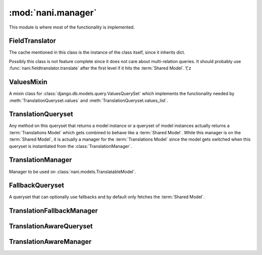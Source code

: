 ###################
:mod:`nani.manager`
###################

.. module:: nani.manager

This module is where most of the functionality is implemented.

.. data:: FALLBACK_LANGUAGES

    The default sequence for fallback languages, populates itself from
    ``settings.LANGUAGES``, could possibly become a setting on it's own at some
    point.


***************
FieldTranslator
***************

.. class:: FieldTranslator

    The cache mentioned in this class is the instance of the class itself, since
    it inherits dict.
    
    Possibly this class is not feature complete since it does not care about
    multi-relation queries. It should probably use
    :func:`nani.fieldtranslator.translate` after the first level if it hits
    the :term:`Shared Model`.てz
        
    .. method:: get(self, key)
    
        Returns the translated fieldname for *key*. If it's already cached,
        return it from the cache, otherwise call :meth:`build`
    
    .. method:: build(self, key)
    
        Returns the key prefixed by ``'master__'`` if it's a shared field,
        otherwise returns the key unchanged.


***********
ValuesMixin
***********

.. class:: ValuesMixin

    A mixin class for :class:`django.db.models.query.ValuesQuerySet` which
    implements the functionality needed by :meth:`TranslationQueryset.values`
    and :meth:`TranslationQueryset.values_list`.

    .. method:: _strip_master(self, key)
    
        Strips ``'master__'`` from the key if the key starts with that string.

    .. method:: iterator(self)
        
        Iterates over the rows from the superclass iterator and calls
        :meth:`_strip_master` on the key if the row is a dictionary.


*******************
TranslationQueryset
*******************

.. class:: TranslationQueryset

    Any method on this queryset that returns a model instance or a queryset of
    model instances actually returns a :term:`Translations Model` which gets
    combined to behave like a :term:`Shared Model`. While this manager is on
    the :term:`Shared Model`, it is actually a manager for the
    :term:`Translations Model` since the model gets switched when this queryset
    is instantiated from the :class:`TranslationManager`.

    .. attribute:: override_classes
    
        A dictionary of django classes to nani classes to mixin when
        :meth:`_clone` is called with an explicit *klass* argument.
        
    .. attribute:: _local_field_names
    
        A list of field names on the :term:`Shared Model`.
        
    .. attribute:: _field_translator
    
        The cached field translator for this manager.
    
    .. attribute:: _real_manager
    
        The real manager of the :term:`Shared Model`.
        
    .. attribute:: _fallback_manager
    
        The fallback manager of the :term:`Shared Model`.
    
    .. attribute:: _language_code
    
        The language code of this queryset.
    
    .. attribute:: translations_manager
    
        The (real) manager of the :term:`Translations Model`.
    
    .. attribute:: shared_model
    
        The :term:`Shared Model`.
        
    .. attribute:: field_translator
    
        The field translator for this manager, sets :attr:`_field_translator` if
        it's ``None``.

    .. attribute:: shared_local_field_names
    
        Returns a list of field names on the :term:`Shared Model`, sets
        :attr:`_local_field_names` if it's ``None``.
    
    .. method:: _translate_args_kwargs(self, *args, **kwargs)
    
        Translates args (:class:`django.db.models.expressions.Q` objects) and
        kwargs (dictionary of query lookups and values) to be language aware, by
        prefixing fields on the :term:`Shared Model` with ``'master__'``. Uses
        :attr:`field_translator` for the kwargs and :meth:`_recurse_q` for the
        args. Returns a tuple of translated args and translated kwargs.
    
    .. method:: _translate_fieldnames(self, fieldnames)
    
        Translate a list of fieldnames by prefixing fields on the
        :term:`Shared Model` with ``'master__'`` using :attr:`field_translator`.
        Returns a list of translated fieldnames.

    .. method:: _recurse_q(self, q)
    
        Recursively walks a :class:`django.db.models.expressions.Q` object and
        translates it's query lookups to be prefixed by ``'master__'`` if they
        access a field on :term:`Shared Model`.
        
        Every :class:`django.db.models.expressions.Q` object has an attribute
        :attr:`django.db.models.expressions.Q.children` which is either a list
        of other :class:`django.db.models.expressions.Q` objects or a tuple
        where the key is the query lookup.
        
        This method returns a new :class:`django.db.models.expressions.Q`
        object.
    
    .. method:: _find_language_code(self, q)
    
        Searches a :class:`django.db.models.expressions.Q` object for
        language code lookups. If it finds a child
        :class:`django.db.models.expressions.Q` object that defines a language
        code, it returns that language code if it's not ``None``. Used in
        :meth:`get` to ensure a language code is defined.
        
        For more information about :class:`django.db.models.expressions.Q`
        objects, see :meth:`_recurse_q`.
        
        Returns the language code if one was found or ``None``.
    
    .. method:: _split_kwargs(self, **kwargs)
    
        Splits keyword arguments into two dictionaries holding the shared and
        translated fields.
        
        Returns a tuple of dictionaries of shared and translated fields.
    
    .. method:: _get_class(self, klass)
    
        Given a :class:`django.db.models.query.QuerySet` class or subclass, it
        checks if the class is a subclass of any class in
        :attr:`override_classes` and if so, returns a new class which mixes
        the initial class, the class from :attr:`override_classes` and
        :class:`TranslationQueryset`. Otherwise returns the class given.
    
    .. method:: _get_shared_query_set(self)
    
        Returns a clone of this queryset but for the shared model. Does so by
        using :attr:`_real_manager` and filtering over this queryset. Returns a
        queryset for the :term:`Shared Model`.
    
    .. method:: language(self, language_code=None)
    
        Specifies a language for this queryset. This sets the
        :attr:`_language_code` and filters by the language code.
        
        If no language code is given,
        :func:`django.utils.translations.get_language` is called to get the
        current language.
        
        Returns a queryset.
        
    .. method:: create(self, **kwargs)
    
        Creates a new instance using the kwargs given. If :attr:`_language_code`
        is not set and language_code is not in kwargs, it uses
        :func:`django.utils.translations.get_language` to get the current
        language and injects that into kwargs.
        
        This causes two queries as opposed to the one by the normal queryset.
        
        Returns the newly created (combined) instance.
    
    .. method:: get(self, *args, **kwargs)
    
        Gets a single instance from this queryset using the args and kwargs
        given. The args and kwargs are translated using
        :meth:`_translate_args_kwargs`.
        
        If a language code is given in the kwargs, it calls :meth:`language`
        using the language code provided. If none is given in kwargs, it uses
        :meth:`_find_language_code` on the
        :class:`django.db.models.expressions.Q` objects given in args. If no
        args were given or they don't contain a language code, it searches the
        :class:`django.db.models.sql.where.WhereNode` objects on the current
        queryset for language codes. If none was found, it calls
        :meth:`language` without an argument, which in turn uses 
        :func:`django.utils.translations.get_language` to enforce a language to
        be used in this queryset.
        
        Returns a (combined) instance if one can be found for the filters given,
        otherwise raises an appropriate exception depending on whether no or
        multiple objects were found.

    .. method:: filter(self, *args, **kwargs)
        
        Translates args and kwargs using :meth:`_translate_args_kwargs` and
        calls the superclass using the new args and kwargs.

    .. method:: aggregate(self, *args, **kwargs)
    
        Not implemented yet.

    .. method:: latest(self, field_name=None)
    
        Translates the fieldname (if given) using :attr:`field_translator` and
        calls the superclass.

    .. method:: in_bulk(self, id_list)
    
        Not implemented yet.

    .. method:: delete(self)
    
        Deletes the :term:`Shared Model` using :meth:`_get_shared_query_set`.
    
    .. method:: delete_translations(self)
    
        Deletes the translations (and **only** the translations) by first
        breaking their relation to the :term:`Shared Model` and then calling the
        delete method on the superclass. This uses two queries.
        
    .. method:: update(self, **kwargs)
    
        Updates this queryset using kwargs. Calls :meth:`_split_kwargs` to get
        two dictionaries holding only the shared or translated fields
        respectively. If translated fields are given, calls the superclass with
        the translated fields. If shared fields are given, uses
        :meth:`_get_shared_query_set` to update the shared fields.
        
        If both shared and translated fields are updated, two queries are
        executed, if only one of the two are given, one query is executed.
        
        Returns the count of updated objects, which if both translated and
        shared fields are given is the sum of the two update calls. 

    .. method:: values(self, *fields)
    
        Translates fields using :meth:`_translated_fieldnames` and calls the
        superclass.

    .. method:: values_list(self, *fields, **kwargs)
    
        Translates fields using :meth:`_translated_fieldnames` and calls the
        superclass.

    .. method:: dates(self, field_name, kind, order='ASC')
    
        Not implemented yet.

    .. method:: exclude(self, *args, **kwargs)
    
        Not implemented yet.

    .. method:: complex_filter(self, filter_obj)
    
        Not really implemented yet, but if filter_obj is an empty dictionary it
        just returns this queryset, since this is required to get admin to work.

    .. method:: annotate(self, *args, **kwargs)
    
        Not implemented yet.

    .. method:: order_by(self, *field_names)
    
        Translates fields using :meth:`_translated_fieldnames` and calls the
        superclass.
    
    .. method:: reverse(self)
    
        Not implemented yet.

    .. method:: defer(self, *fields)
    
        Not implemented yet.

    .. method:: only(self, *fields)
    
        Not implemented yet.
    
    .. method:: _clone(self, klass=None, setup=False, **kwargs)
    
        Injects *_local_field_names*, *_field_translator*, *_language_code*,
        *_real_manager* and *_fallback_manager* into *kwargs*. If a *klass* is
        given, calls :meth:`_get_class` to get a mixed class if necessary.
        
        Calls the superclass with the new *kwargs* and *klass*.
    
    .. method:: iterator(self)
    
        Iterates using the iterator from the superclass, if the objects yielded
        have a master, it yields a combined instance, otherwise the instance
        itself to enable non-cascading deletion.
        
        Interestingly, implementing the combination here also works for
        :meth:`get` and :meth:`__getitem__`.


******************
TranslationManager
******************

.. class:: TranslationManager

    Manager to be used on :class:`nani.models.TranslatableModel`.
    
    .. attribute:: translations_model
    
        The :term:`Translations Model` for this manager.

    .. method:: language(self, language_code=None)
    
        Calls :meth:`get_query_set` to get a queryset and calls
        :meth:`TranslationQueryset.language` on that queryset.
    
    .. method:: untranslated(self)
    
        Returns an instance of :class:`FallbackQueryset` for this manager.
        
    .. method:: get_query_set(self)
    
        Returns an instance of :class:`TranslationQueryset` for this manager.
        The queryset returned will have the *master* relation to the
        :term:`Shared Model` marked to be selected when querying, using 
        :meth:`select_related`.
    
    .. method:: contribute_to_class(self, model, name)
    
        Contributes this manager, the real manager and the fallback manager onto
        the class using :meth:`contribute_real_manager` and
        :meth:`contribute_fallback_manager`.
        
    .. method:: contribute_real_manager(self)
    
        Creates a real manager and contributes it to the model after prefixing
        the name with an underscore.
    
    .. method:: contribute_fallback_manager(self)
    
        Creates a fallback manager and contributes it to the model after
        prefixing the name with an underscore and suffixing it with
        ``'_fallback'``.


****************
FallbackQueryset
****************

.. class:: FallbackQueryset

    A queryset that can optionally use fallbacks and by default only fetches the
    :term:`Shared Model`.

    .. attribute:: _translation_fallbacks
    
        List of fallbacks to use (or ``None``).
    
    .. method:: iterator(self)
    
        If :attr:`_translation_fallbacks` is set, it iterates using the
        superclass and tries to get the translation using the order of
        language codes defined in :attr:`_translation_fallbacks`. As soon as it
        finds a translation for an object, it yields a combined object using
        that translation. Otherwise yields an uncombined object. Due to the way
        this works, it can cause **a lot** of queries and this should be
        improved if possible.
        
        If no fallbacks are given, it just iterates using the superclass. 
    
    .. method:: use_fallbacks(self, *fallbacks)
    
        If this method gets called, :meth:`iterator` will use the fallbacks
        defined here. If not fallbacks are given, :data:`FALLBACK_LANGUAGES`
        will be used.

    .. method:: _clone(self, klass=None, setup=False, **kwargs)
    
        Injects *translation_fallbacks* into *kwargs* and calls the superclass.


**************************
TranslationFallbackManager
**************************

.. class:: TranslationFallbackManager

    .. method:: use_fallbacks(self, *fallbacks)
    
        Proxies to :meth:`FallbackQueryset.use_fallbacks` by calling
        :meth:`get_query_set` first.

    .. method:: get_query_set(self)
    
        Returns an instance of :class:`FallbackQueryset` for this manager.


************************
TranslationAwareQueryset
************************

.. class:: TranslationAwareQueryset

    .. attribute:: _language_code
    
        The language code of this queryset.

    .. method:: _translate_args_kwargs(self, *args, **kwargs)
    
        Calls :meth:`language` using :attr:`_language_code`
        as an argument.
    
        Translates *args* and **kwargs* into translation aware *args* and
        *kwargs* using :func:`nani.fieldtranslator.translate` by iterating over
        the *kwargs* dictionary and translating it's keys and recursing over the
        :class:`django.db.models.expressions.Q` objects in *args* using 
        :meth:`_recurse_q`. 
        
        Returns a triple of *newargs*, *newkwargs* and *extra_filters* where
        *newargs* and *newkwargs* are the translated versions of *args* and
        *kwargs* and *extra_filters* is a
        :class:`django.db.models.expressions.Q` object to use to filter for the
        current language. 

    .. method:: _recurse_q(self, q)
    
        Recursively translate the keys in the
        :class:`django.db.models.expressions.Q` object given using 
        :func:`nani.fieldtranslator.translate`. For more information about
        :class:`django.db.models.expressions.Q`, see
        :meth:`TranslationQueryset._recurse_q`.
        
        Returns a tuple of *q* and *language_joins* where *q* is the translated
        :class:`django.db.models.expressions.Q` object and *language_joins* is
        a list of extra language join filters to be applied using the current
        language.
    
    .. method:: _translate_fieldnames(self, fields)
    
        Calls :meth:`language` using :attr:`_language_code`
        as an argument.
        
        Translates the fieldnames given using
        :func:`nani.fieldtranslator.translate`
        
        Returns a tuple of *newfields* and *extra_filters* where *newfields* is
        a list of translated fieldnames and *extra_filters* is a
        :class:`django.db.models.expressions.Q` object to be used to filter for
        language joins. 

    .. method:: language(self, language_code=None)
    
        Sets the :attr:`_language_code` attribute either to the language given
        with *language_code* or by getting the current language from
        :func:`django.utils.translations.get_language`. Unlike
        :meth:`TranslationQueryset.language`, this does not actually filter by
        the language yet as this happens in :meth:`_filter_extra`.
    
    .. method:: get(self, *args, **kwargs)
    
        Gets a single object from this queryset by filtering by *args* and
        *kwargs*, which are first translated using
        :meth:`_translate_args_kwargs`. Calls :meth:`_filter_extra` with the
        *extra_filters* returned by :meth:`_translate_args_kwargs` to get a
        queryset from the superclass and to call that queryset.
        
        Returns an instance of the model of this queryset or raises an
        appropriate exception when none or multiple objects were found. 

    .. method:: filter(self, *args, **kwargs)
    
        Filters the queryset by *args* and *kwargs* by translating them using
        :meth:`_translate_args_kwargs` and calling :meth:`_filter_extra` with
        the *extra_filters* returned by :meth:`_translate_args_kwargs`. 
    
    .. method:: aggregate(self, *args, **kwargs)
    
        Not implemented yet.

    .. method:: latest(self, field_name=None)
    
        If a fieldname is given, uses :func:`nani.fieldtranslator.translate` to
        translate that fieldname. Calls :meth:`_filter_extra` with the
        *extra_filters* returned by :func:`nani.fieldtranslator.translate` if it
        was used, otherwise with an empty
        :class:`django.db.models.expressions.Q` object.

    .. method:: in_bulk(self, id_list)
    
        Not implemented yet

    .. method:: values(self, *fields)
    
        Calls :meth:`_translated_fieldnames` to translated the fields. Then
        calls :meth:`_filter_extra` with the *extra_filters* returned by
        :meth:`_translated_fieldnames`.

    .. method:: values_list(self, *fields, **kwargs)
    
        Calls :meth:`_translated_fieldnames` to translated the fields. Then
        calls :meth:`_filter_extra` with the *extra_filters* returned by
        :meth:`_translated_fieldnames`.

    .. method:: dates(self, field_name, kind, order='ASC')
    
        Not implemented yet.

    .. method:: exclude(self, *args, **kwargs)
        
        Not implemented yet.

    .. method:: complex_filter(self, filter_obj)
    
        Not really implemented yet, but if *filter_obj* is an empty dictionary
        it just returns this queryset, to make admin work.

    .. method:: annotate(self, *args, **kwargs)
    
        Not implemented yet.

    .. method:: order_by(self, *field_names)
    
        Calls :meth:`_translated_fieldnames` to translated the fields. Then
        calls :meth:`_filter_extra` with the *extra_filters* returned by
        :meth:`_translated_fieldnames`.
    
    .. method:: reverse(self)
    
        Not implemented yet.

    .. method:: defer(self, *fields)
    
        Not implemented yet.

    .. method:: only(self, *fields)
        
        Not implemented yet.
    
    .. method:: _clone(self, klass=None, setup=False, **kwargs)
    
        Injects *_language_code* into *kwargs* and calls the superclass.
    
    .. method:: _filter_extra(self, extra_filters)
    
        Filters this queryset by the :class:`django.db.models.expressions.Q`
        object provided in *extra_filters* and returns a queryset from the
        superclass, so that the methods that call this method can directely
        access methods on the superclass to reduce boilerplate code.
    
    
***********************
TranslationAwareManager
***********************

.. class:: TranslationAwareManager

    .. method:: get_query_set(self)

        Returns an instance of :class:`TranslationAwareQueryset`.
